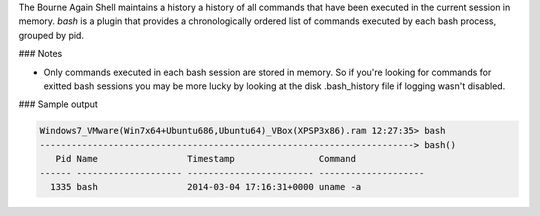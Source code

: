 
The Bourne Again Shell maintains a history a history of all commands that
have been executed in the current session in memory. `bash` is a plugin that
provides a chronologically ordered list of commands executed by each bash
process, grouped by pid.


### Notes

* Only commands executed in each bash session are stored in memory. So if
  you're looking for commands for exitted bash sessions you may be more lucky
  by looking at the disk .bash_history file if logging wasn't disabled.

### Sample output

..  code-block:: text

  Windows7_VMware(Win7x64+Ubuntu686,Ubuntu64)_VBox(XPSP3x86).ram 12:27:35> bash
  -----------------------------------------------------------------------> bash()
     Pid Name                 Timestamp                Command
  ------ -------------------- ------------------------ --------------------
    1335 bash                 2014-03-04 17:16:31+0000 uname -a



